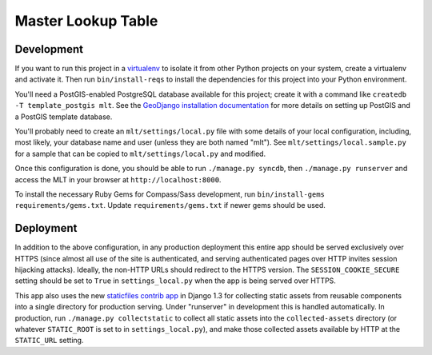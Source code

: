 Master Lookup Table
===================

Development
-----------

If you want to run this project in a `virtualenv`_ to isolate it from other
Python projects on your system, create a virtualenv and activate it.  Then
run ``bin/install-reqs`` to install the dependencies for this project into
your Python environment.

You'll need a PostGIS-enabled PostgreSQL database available for this
project; create it with a command like ``createdb -T template_postgis mlt``. 
See the `GeoDjango installation documentation`_ for more details on setting
up PostGIS and a PostGIS template database.

You'll probably need to create an ``mlt/settings/local.py`` file with some
details of your local configuration, including, most likely, your database
name and user (unless they are both named "mlt").  See
``mlt/settings/local.sample.py`` for a sample that can be copied to
``mlt/settings/local.py`` and modified.

Once this configuration is done, you should be able to run ``./manage.py
syncdb``, then ``./manage.py runserver`` and access the MLT in your browser
at ``http://localhost:8000``.

.. _virtualenv: http://www.virtualenv.org
.. _GeoDjango installation documentation: http://docs.djangoproject.com/en/1.3/ref/contrib/gis/install/

To install the necessary Ruby Gems for Compass/Sass development, run
``bin/install-gems requirements/gems.txt``.  Update
``requirements/gems.txt`` if newer gems should be used.

Deployment
----------

In addition to the above configuration, in any production deployment this
entire app should be served exclusively over HTTPS (since almost all use of the
site is authenticated, and serving authenticated pages over HTTP invites
session hijacking attacks). Ideally, the non-HTTP URLs should redirect to the
HTTPS version. The ``SESSION_COOKIE_SECURE`` setting should be set to ``True``
in ``settings_local.py`` when the app is being served over HTTPS.

This app also uses the new `staticfiles contrib app`_ in Django 1.3 for
collecting static assets from reusable components into a single directory
for production serving.  Under "runserver" in development this is handled
automatically.  In production, run ``./manage.py collectstatic`` to collect
all static assets into the ``collected-assets`` directory (or whatever
``STATIC_ROOT`` is set to in ``settings_local.py``), and make those
collected assets available by HTTP at the ``STATIC_URL`` setting.

.. _staticfiles contrib app: http://docs.djangoproject.com/en/1.3/howto/static-files/
